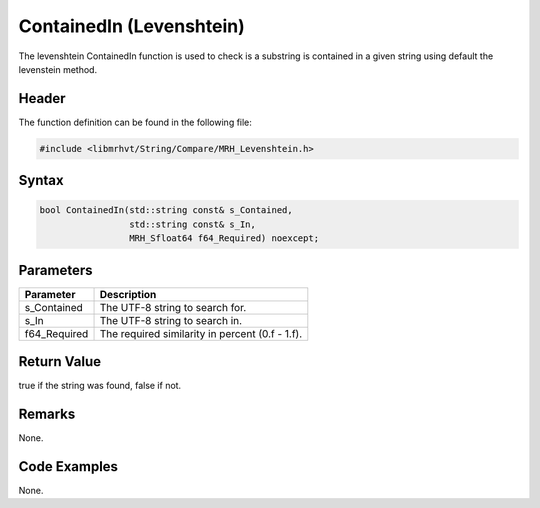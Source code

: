 ContainedIn (Levenshtein)
==========================
The levenshtein ContainedIn function is used to check is a substring is 
contained in a given string using default the levenstein method.

Header
------
The function definition can be found in the following file:

.. code-block:: c

    #include <libmrhvt/String/Compare/MRH_Levenshtein.h>


Syntax
------
.. code-block:: c

    bool ContainedIn(std::string const& s_Contained, 
                     std::string const& s_In,
                     MRH_Sfloat64 f64_Required) noexcept;


Parameters
----------
.. list-table::
    :header-rows: 1

    * - Parameter
      - Description
    * - s_Contained
      - The UTF-8 string to search for.
    * - s_In
      - The UTF-8 string to search in.
    * - f64_Required
      - The required similarity in percent (0.f - 1.f).


Return Value
------------
true if the string was found, false if not.

Remarks
-------
None.

Code Examples
-------------
None.